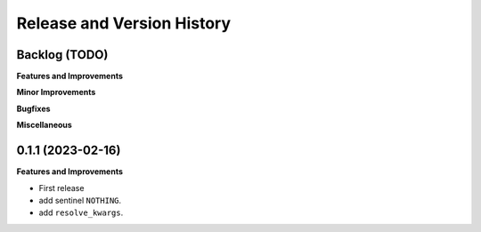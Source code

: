 .. _release_history:

Release and Version History
==============================================================================


Backlog (TODO)
~~~~~~~~~~~~~~~~~~~~~~~~~~~~~~~~~~~~~~~~~~~~~~~~~~~~~~~~~~~~~~~~~~~~~~~~~~~~~~
**Features and Improvements**

**Minor Improvements**

**Bugfixes**

**Miscellaneous**


0.1.1 (2023-02-16)
~~~~~~~~~~~~~~~~~~~~~~~~~~~~~~~~~~~~~~~~~~~~~~~~~~~~~~~~~~~~~~~~~~~~~~~~~~~~~~
**Features and Improvements**

- First release
- add sentinel ``NOTHING``.
- add ``resolve_kwargs``.
